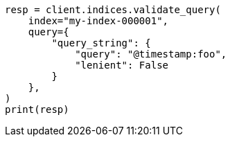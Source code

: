 // This file is autogenerated, DO NOT EDIT
// search/validate.asciidoc:149

[source, python]
----
resp = client.indices.validate_query(
    index="my-index-000001",
    query={
        "query_string": {
            "query": "@timestamp:foo",
            "lenient": False
        }
    },
)
print(resp)
----
